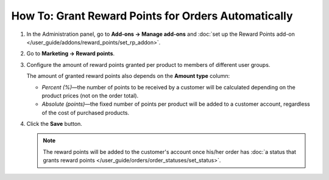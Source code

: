 ****************************************************
How To: Grant Reward Points for Orders Automatically
****************************************************

#. In the Administration panel, go to **Add-ons → Manage add-ons** and :doc:`set up the Reward Points add-on </user_guide/addons/reward_points/set_rp_addon>`.

#. Go to **Marketing → Reward points**.

#. Configure the amount of reward points granted per product to members of different user groups.

   The amount of granted reward points also depends on the **Amount type** column:

   * *Percent (%)*—the number of points to be received by a customer will be calculated depending on the product prices (not on the order total). 

   * *Absolute (points)*—the fixed number of points per product will be added to a customer account, regardless of the cost of purchased products.

#. Click the **Save** button.

   .. image:: img/reward_points_03.png
       :align: center
       :alt: Reward points earned per product.

   .. note::

       The reward points will be added to the customer's account once his/her order has :doc:`a status that grants reward points </user_guide/orders/order_statuses/set_status>`.
